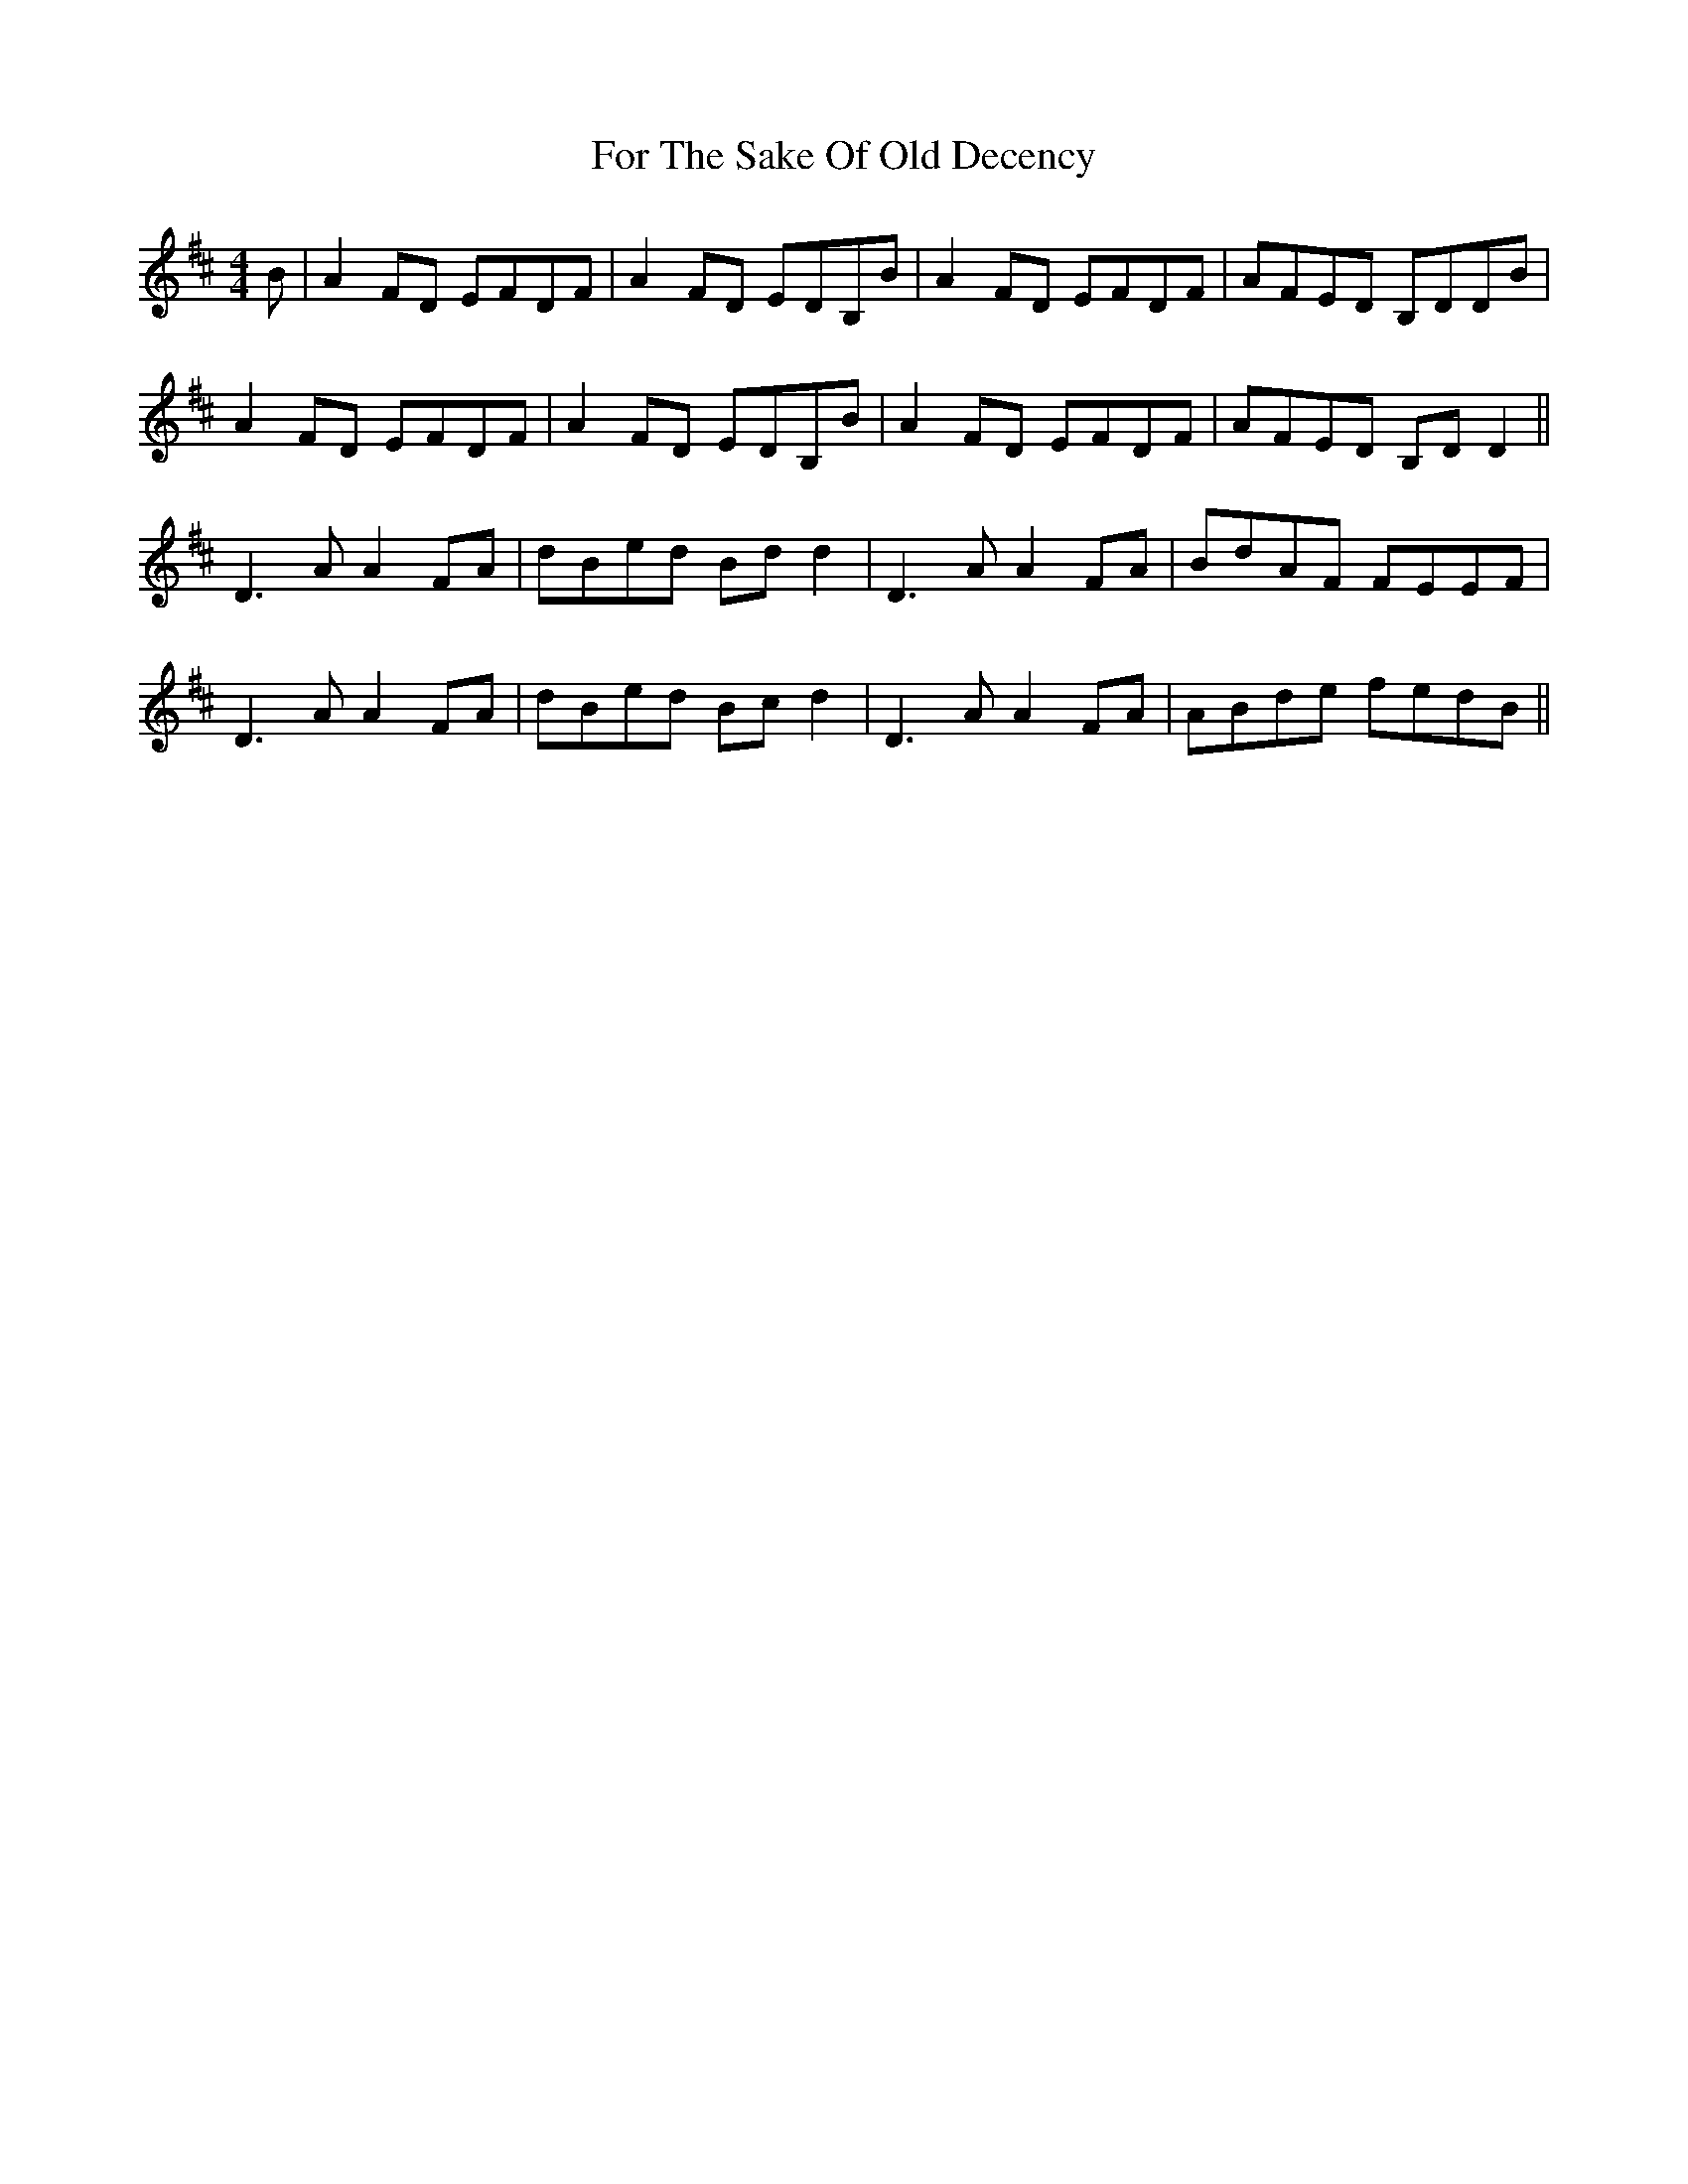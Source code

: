X: 13708
T: For The Sake Of Old Decency
R: reel
M: 4/4
K: Dmajor
B|A2 FD EFDF|A2 FD EDB,B|A2 FD EFDF|AFED B,DDB|
A2 FD EFDF|A2 FD EDB,B|A2 FD EFDF|AFED B,DD2||
D3A A2 FA|dBed Bdd2|D3A A2 FA|BdAF FEEF|
D3A A2 FA|dBed Bcd2|D3A A2 FA|ABde fedB||

